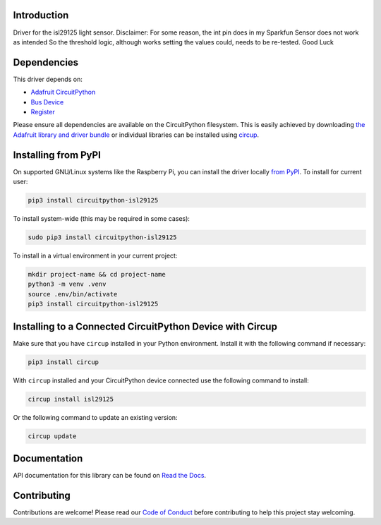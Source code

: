 Introduction
============


.. image:: https://readthedocs.org/projects/circuitpython-isl29125/badge/?version=latest
    :target: https://circuitpython-isl29125.readthedocs.io/
    :alt: Documentation Status


.. image:: https://github.com/jposada202020/CircuitPython_isl29125/workflows/Build%20CI/badge.svg
    :target: https://github.com/jposada202020/CircuitPython_isl29125/actions
    :alt: Build Status


.. image:: https://img.shields.io/badge/code%20style-black-000000.svg
    :target: https://github.com/psf/black
    :alt: Code Style: Black

Driver for the isl29125 light sensor.
Disclaimer: For some reason, the int pin does in my Sparkfun Sensor does not work as intended
So the threshold logic, although works setting the values could, needs to be re-tested. Good Luck


Dependencies
=============
This driver depends on:

* `Adafruit CircuitPython <https://github.com/adafruit/circuitpython>`_
* `Bus Device <https://github.com/adafruit/Adafruit_CircuitPython_BusDevice>`_
* `Register <https://github.com/adafruit/Adafruit_CircuitPython_Register>`_

Please ensure all dependencies are available on the CircuitPython filesystem.
This is easily achieved by downloading
`the Adafruit library and driver bundle <https://circuitpython.org/libraries>`_
or individual libraries can be installed using
`circup <https://github.com/adafruit/circup>`_.

Installing from PyPI
=====================

On supported GNU/Linux systems like the Raspberry Pi, you can install the driver locally `from
PyPI <https://pypi.org/project/circuitpython-isl29125/>`_.
To install for current user:

.. code-block:: shell

    pip3 install circuitpython-isl29125

To install system-wide (this may be required in some cases):

.. code-block:: shell

    sudo pip3 install circuitpython-isl29125

To install in a virtual environment in your current project:

.. code-block:: shell

    mkdir project-name && cd project-name
    python3 -m venv .venv
    source .env/bin/activate
    pip3 install circuitpython-isl29125

Installing to a Connected CircuitPython Device with Circup
==========================================================

Make sure that you have ``circup`` installed in your Python environment.
Install it with the following command if necessary:

.. code-block:: shell

    pip3 install circup

With ``circup`` installed and your CircuitPython device connected use the
following command to install:

.. code-block:: shell

    circup install isl29125

Or the following command to update an existing version:

.. code-block:: shell

    circup update


Documentation
=============
API documentation for this library can be found on `Read the Docs <https://circuitpython-isl29125.readthedocs.io/>`_.

Contributing
============

Contributions are welcome! Please read our `Code of Conduct
<https://github.com/jposada202020/CircuitPython_isl29125/blob/HEAD/CODE_OF_CONDUCT.md>`_
before contributing to help this project stay welcoming.
